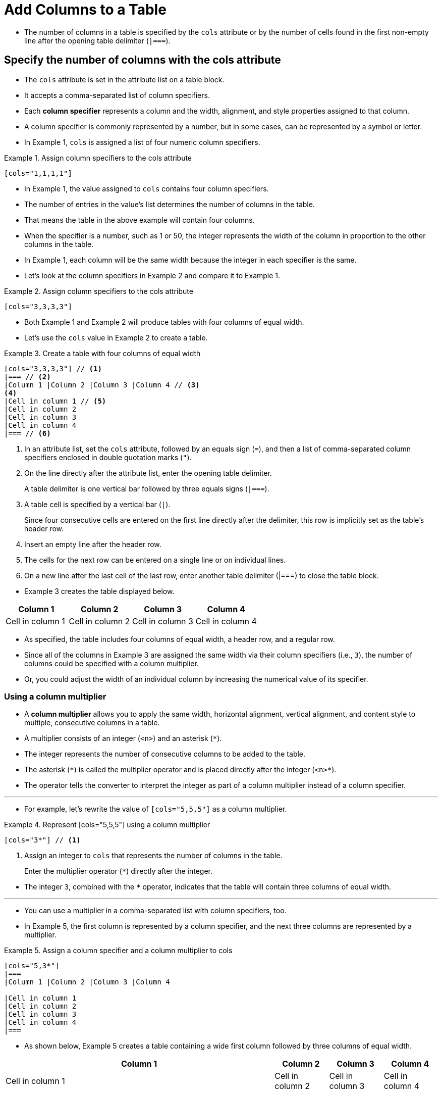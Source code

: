 = Add Columns to a Table

* The number of columns in a table is specified by the `cols` attribute or by the number of cells found in the first non-empty line after the opening table delimiter (``|===``).

== Specify the number of columns with the cols attribute

* The `cols` attribute is set in the attribute list on a table block.
* It accepts a comma-separated list of column specifiers.
* Each *column specifier* represents a column and the width, alignment, and style properties assigned to that column.
* A column specifier is commonly represented by a number, but in some cases, can be represented by a symbol or letter.
* In Example 1, `cols` is assigned a list of four numeric column specifiers.

.Example 1. Assign column specifiers to the cols attribute
[,asciidoc]
----
[cols="1,1,1,1"]
----

* In Example 1, the value assigned to `cols` contains four column specifiers.
* The number of entries in the value's list determines the number of columns in the table.
* That means the table in the above example will contain four columns.
* When the specifier is a number, such as 1 or 50, the integer represents the width of the column in proportion to the other columns in the table.
* In Example 1, each column will be the same width because the integer in each specifier is the same.
* Let's look at the column specifiers in Example 2 and compare it to Example 1.

.Example 2. Assign column specifiers to the cols attribute
[,asciidoc]
----
[cols="3,3,3,3"]
----

* Both Example 1 and Example 2 will produce tables with four columns of equal width.
* Let's use the `cols` value in Example 2 to create a table.

.Example 3. Create a table with four columns of equal width
--
[,asciidoc]
----
[cols="3,3,3,3"] // <1>
|=== // <2>
|Column 1 |Column 2 |Column 3 |Column 4 // <3>
<4>
|Cell in column 1 // <5>
|Cell in column 2
|Cell in column 3
|Cell in column 4
|=== // <6>
----

<1> In an attribute list, set the `cols` attribute, followed by an equals sign (``=``), and then a list of comma-separated column specifiers enclosed in double quotation marks (``"``).
<2> On the line directly after the attribute list, enter the opening table delimiter.
+
A table delimiter is one vertical bar followed by three equals signs (``|===``).
<3> A table cell is specified by a vertical bar (``|``).
+
Since four consecutive cells are entered on the first line directly after the delimiter, this row is implicitly set as the table's header row.
<4> Insert an empty line after the header row.
<5> The cells for the next row can be entered on a single line or on individual lines.
<6> On a new line after the last cell of the last row, enter another table delimiter (|===) to close the table block.
--

* Example 3 creates the table displayed below.

====
[cols="3,3,3,3"]
|===
|Column 1 |Column 2 |Column 3 |Column 4

|Cell in column 1
|Cell in column 2
|Cell in column 3
|Cell in column 4
|===
====


* As specified, the table includes four columns of equal width, a header row, and a regular row.
* Since all of the columns in Example 3 are assigned the same width via their column specifiers (i.e., ``3``), the number of columns could be specified with a column multiplier.
* Or, you could adjust the width of an individual column by increasing the numerical value of its specifier.

=== Using a column multiplier

* A *column multiplier* allows you to apply the same width, horizontal alignment, vertical alignment, and content style to multiple, consecutive columns in a table.
* A multiplier consists of an integer (``<n>``) and an asterisk (``*``).
* The integer represents the number of consecutive columns to be added to the table.
* The asterisk (``\*``) is called the multiplier operator and is placed directly after the integer (``<n>*``).
* The operator tells the converter to interpret the integer as part of a column multiplier instead of a column specifier.

'''

* For example, let's rewrite the value of `[cols="5,5,5"]` as a column multiplier.

.Example 4. Represent [cols="5,5,5"] using a column multiplier
--
[,asciidoc]
----
[cols="3*"] // <1>
----
<1> Assign an integer to `cols` that represents the number of columns in the table.
+
Enter the multiplier operator (``*``) directly after the integer.
--

* The integer ``3``, combined with the `*` operator, indicates that the table will contain three columns of equal width.

'''

* You can use a multiplier in a comma-separated list with column specifiers, too.
* In Example 5, the first column is represented by a column specifier, and the next three columns are represented by a multiplier.

.Example 5. Assign a column specifier and a column multiplier to cols
[,asciidoc]
----
[cols="5,3*"]
|===
|Column 1 |Column 2 |Column 3 |Column 4

|Cell in column 1
|Cell in column 2
|Cell in column 3
|Cell in column 4
|===
----

* As shown below, Example 5 creates a table containing a wide first column followed by three columns of equal width.

====
[cols="5,3*"]
|===
|Column 1 |Column 2 |Column 3 |Column 4

|Cell in column 1
|Cell in column 2
|Cell in column 3
|Cell in column 4
|===
====

=== Alignment and style column operators

* AsciiDoc provides operators that control the positioning and style of column content when the `cols` attribute is set.
* A column specifier or multiplier can contain these optional operators for one or more of the following properties:
** horizontal alignment
** vertical alignment
** content style
* Many of these operators can be applied to individual cells as well.

== Specify the number of columns using the first row

* When all of the columns in a table use the default width, alignment, and style values, you don't need to set the `cols` attribute.
* Instead, you can implicitly declare the number of columns by entering all of the first row's cells on the same line.
* The processor will derive the number columns from the number of cells in this row.
* Example 6 uses its first row to indicate that it has three columns.

.Example 6. Create a table with three columns using its first row
--
[,asciidoc]
----
|===
// <1>
|Cell in column 1, row 1 |Cell in column 2, row 1 |Cell in column 3, row 1 // <2>

|Cell in column 1, row 2 // <3>
|Cell in column 2, row 2
|Cell in column 3, row 2
|===
----

<1> After the opening delimiter, insert an empty line before the first row, unless you want the first row to be treated as header row.
<2> Enter all of the first row's cells on a single line.
+
Each cell represents one column.
<3> The cells in subsequent rows don't need to be entered on a single line.
--

* The table in Example 6 has three columns since its first row contains three cells.

====
|===

|Cell in column 1, row 1 |Cell in column 2, row 1 |Cell in column 3, row 1

|Cell in column 1, row 2
|Cell in column 2, row 2
|Cell in column 3, row 2
|===
====
